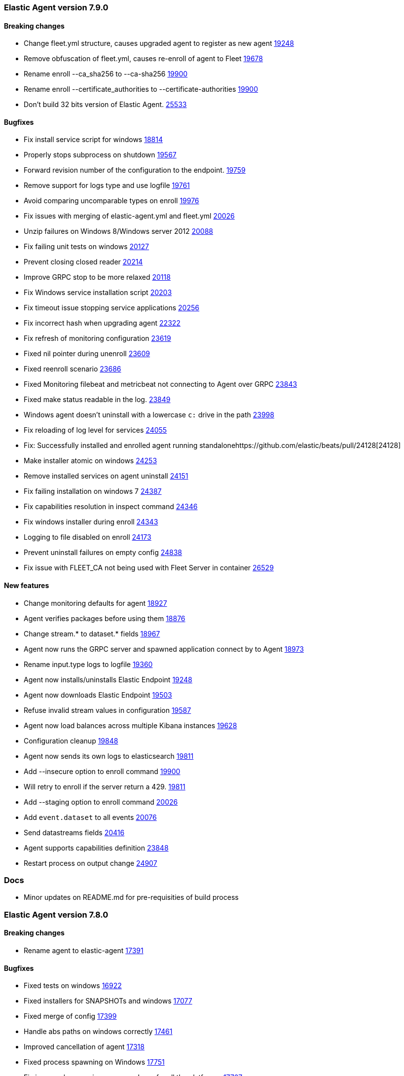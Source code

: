 // Use these for links to issue and pulls. Note issues and pulls redirect one to
// each other on Github, so don't worry too much on using the right prefix.
:issue: https://github.com/elastic/elastic-agent/issues/
:issue-beats: https://github.com/elastic/beats/issues/
:pull: https://github.com/elastic/elastic-agent/pull/
:pull-beats: https://github.com/elastic/beats/pull/

[[release-notes-7.9.0]]
=== Elastic Agent version 7.9.0


==== Breaking changes
- Change fleet.yml structure, causes upgraded agent to register as new agent {pull-beats}19248[19248]
- Remove obfuscation of fleet.yml, causes re-enroll of agent to Fleet {pull-beats}19678[19678]
- Rename enroll --ca_sha256 to --ca-sha256 {pull-beats}19900[19900]
- Rename enroll --certificate_authorities to --certificate-authorities {pull-beats}19900[19900]
- Don't build 32 bits version of Elastic Agent. {issue-beats}25533[25533]

==== Bugfixes

- Fix install service script for windows {pull-beats}18814[18814]
- Properly stops subprocess on shutdown {pull-beats}19567[19567]
- Forward revision number of the configuration to the endpoint. {pull-beats}19759[19759]
- Remove support for logs type and use logfile {pull-beats}19761[19761]
- Avoid comparing uncomparable types on enroll {issue-beats}19976[19976]
- Fix issues with merging of elastic-agent.yml and fleet.yml {pull-beats}20026[20026]
- Unzip failures on Windows 8/Windows server 2012 {pull-beats}20088[20088]
- Fix failing unit tests on windows {pull-beats}20127[20127]
- Prevent closing closed reader {pull-beats}20214[20214]
- Improve GRPC stop to be more relaxed {pull-beats}20118[20118]
- Fix Windows service installation script {pull-beats}20203[20203]
- Fix timeout issue stopping service applications {pull-beats}20256[20256]
- Fix incorrect hash when upgrading agent {pull-beats}22322[22322]
- Fix refresh of monitoring configuration {pull-beats}23619[23619]
- Fixed nil pointer during unenroll {pull-beats}23609[23609]
- Fixed reenroll scenario {pull-beats}23686[23686]
- Fixed Monitoring filebeat and metricbeat not connecting to Agent over GRPC {pull-beats}23843[23843]
- Fixed make status readable in the log. {pull-beats}23849[23849]
- Windows agent doesn't uninstall with a lowercase `c:` drive in the path {pull-beats}23998[23998]
- Fix reloading of log level for services {pull-beats}24055[24055]
- Fix: Successfully installed and enrolled agent running standalone{pull-beats}24128[24128]
- Make installer atomic on windows {pull-beats}24253[24253]
- Remove installed services on agent uninstall {pull-beats}24151[24151]
- Fix failing installation on windows 7 {pull-beats}24387[24387]
- Fix capabilities resolution in inspect command {pull-beats}24346[24346]
- Fix windows installer during enroll {pull-beats}24343[24343]
- Logging to file disabled on enroll {issue-beats}24173[24173]
- Prevent uninstall failures on empty config {pull-beats}24838[24838]
- Fix issue with FLEET_CA not being used with Fleet Server in container {pull-beats}26529[26529]

==== New features

- Change monitoring defaults for agent {pull-beats}18927[18927]
- Agent verifies packages before using them {pull-beats}18876[18876]
- Change stream.* to dataset.* fields {pull-beats}18967[18967]
- Agent now runs the GRPC server and spawned application connect by to Agent {pull-beats}18973[18973]
- Rename input.type logs to logfile {pull-beats}19360[19360]
- Agent now installs/uninstalls Elastic Endpoint {pull-beats}19248[19248]
- Agent now downloads Elastic Endpoint {pull-beats}19503[19503]
- Refuse invalid stream values in configuration {pull-beats}19587[19587]
- Agent now load balances across multiple Kibana instances {pull-beats}19628[19628]
- Configuration cleanup {pull-beats}19848[19848]
- Agent now sends its own logs to elasticsearch {pull-beats}19811[19811]
- Add --insecure option to enroll command {pull-beats}19900[19900]
- Will retry to enroll if the server return a 429. {pull-beats}19918[19811]
- Add --staging option to enroll command {pull-beats}20026[20026]
- Add `event.dataset` to all events {pull-beats}20076[20076]
- Send datastreams fields {pull-beats}20416[20416]
- Agent supports capabilities definition {pull-beats}23848[23848]
- Restart process on output change {pull-beats}24907[24907]

=== Docs

- Minor updates on README.md for pre-requisities of build process

[[release-notes-7.8.0]]
=== Elastic Agent version 7.8.0

==== Breaking changes
- Rename agent to elastic-agent {pull-beats}17391[17391]

==== Bugfixes

- Fixed tests on windows {pull-beats}16922[16922]
- Fixed installers for SNAPSHOTs and windows {pull-beats}17077[17077]
- Fixed merge of config {pull-beats}17399[17399]
- Handle abs paths on windows correctly {pull-beats}17461[17461]
- Improved cancellation of agent {pull-beats}17318[17318]
- Fixed process spawning on Windows {pull-beats}17751[17751]
- Fix issues when running `mage package` for all the platforms. {pull-beats}17767[17767]
- Rename the User-Agent string from Beats Agent to Elastic Agent. {pull-beats}17765[17765]
- Remove the kbn-version on each request to the Kibana API. {pull-beats}17764[17764]
- Fixed injected log path to monitoring beat {pull-beats}17833[17833]
- Make sure that the Elastic Agent connect over TLS in cloud. {pull-beats}17843[17843]
- Moved stream.* fields to top of event {pull-beats}17858[17858]
- Use /tmp for default monitoring endpoint location for libbeat {pull-beats}18131[18131]
- Use default output by default {pull-beats}18091[18091]
- Fix panic and flaky tests for the Agent. {pull-beats}18135[18135]
- Fix default configuration after enroll {pull-beats}18232[18232]
- Fix make sure the collected logs or metrics include streams information. {pull-beats}18261[18261]
- Fix version to 7.8 {pull-beats}18286[18286]
- Fix an issue where the checkin_frequency, jitter, and backoff options where not configurable. {pull-beats}17843[17843]
- Ensure that the beats uses the params prefer_v2_templates on bulk request. {pull-beats}18318[18318]
- Stop monitoring on config change {pull-beats}18284[18284]
- Enable more granular control of monitoring {pull-beats}18346[18346]
- Fix jq: command not found {pull-beats}18408[18408]
- Avoid Chown on windows {pull-beats}18512[18512]
- Clean action store after enrolling to new configuration {pull-beats}18656[18656]
- Avoid watching monitor logs {pull-beats}18723[18723]
- Correctly report platform and family. {issue-beats}18665[18665]
- Guard against empty stream.datasource and namespace {pull-beats}18769[18769]
- Fix install service script for windows {pull-beats}18814[18814]

==== New features

- Generate index name in a format type-dataset-namespace {pull-beats}16903[16903]
- OS agnostic default configuration {pull-beats}17016[17016]
- Introduced post install hooks {pull-beats}17241[17241]
- Support for config constraints {pull-beats}17112[17112]
- Introduced `mage demo` command {pull-beats}17312[17312]
- Display the stability of the agent at enroll and start.  {pull-beats}17336[17336]
- Expose stream.* variables in events {pull-beats}17468[17468]
- Monitoring configuration reloadable {pull-beats}17855[17855]
- Pack ECS metadata to request payload send to fleet {pull-beats}17894[17894]
- Allow CLI overrides of paths {pull-beats}17781[17781]
- Enable Filebeat input: S3, Azureeventhub, cloudfoundry, httpjson, netflow, o365audit. {pull-beats}17909[17909]
- Configurable log level {pull-beats}18083[18083]
- Use data subfolder as default for process logs {pull-beats}17960[17960]
- Enable introspecting configuration {pull-beats}18124[18124]
- Follow home path for all config files {pull-beats}18161[18161]
- Do not require unnecessary configuration {pull-beats}18003[18003]
- Use nested objects so fleet can handle metadata correctly {pull-beats}18234[18234]
- Enable debug log level for Metricbeat and Filebeat when run under the Elastic Agent. {pull-beats}17935[17935]
- Pick up version from libbeat {pull-beats}18350[18350]
- More clear output of inspect command {pull-beats}18405[18405]
- When not port are specified and the https is used fallback to 443 {pull-beats}18844[18844]
- Basic upgrade process {pull-beats}21002[21002]
